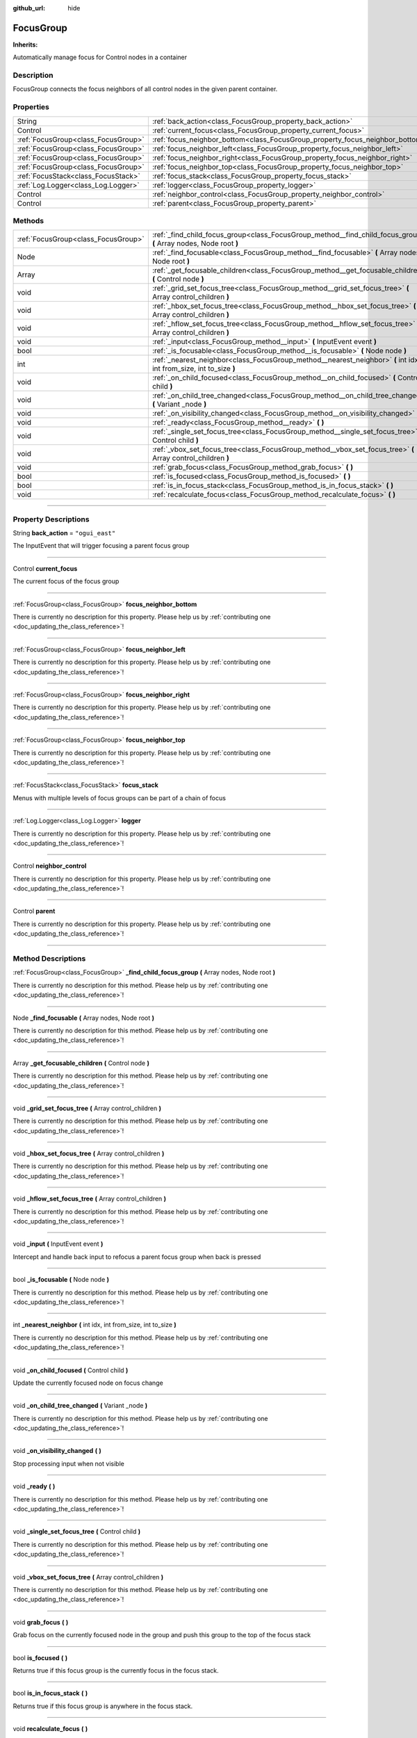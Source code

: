:github_url: hide

.. DO NOT EDIT THIS FILE!!!
.. Generated automatically from Godot engine sources.
.. Generator: https://github.com/godotengine/godot/tree/master/doc/tools/make_rst.py.
.. XML source: https://github.com/godotengine/godot/tree/master/api/classes/FocusGroup.xml.

.. _class_FocusGroup:

FocusGroup
==========

**Inherits:** 

Automatically manage focus for Control nodes in a container

.. rst-class:: classref-introduction-group

Description
-----------

FocusGroup connects the focus neighbors of all control nodes in the given parent container.

.. rst-class:: classref-reftable-group

Properties
----------

.. table::
   :widths: auto

   +-------------------------------------+-------------------------------------------------------------------------------+-----------------+
   | String                              | :ref:`back_action<class_FocusGroup_property_back_action>`                     | ``"ogui_east"`` |
   +-------------------------------------+-------------------------------------------------------------------------------+-----------------+
   | Control                             | :ref:`current_focus<class_FocusGroup_property_current_focus>`                 |                 |
   +-------------------------------------+-------------------------------------------------------------------------------+-----------------+
   | :ref:`FocusGroup<class_FocusGroup>` | :ref:`focus_neighbor_bottom<class_FocusGroup_property_focus_neighbor_bottom>` |                 |
   +-------------------------------------+-------------------------------------------------------------------------------+-----------------+
   | :ref:`FocusGroup<class_FocusGroup>` | :ref:`focus_neighbor_left<class_FocusGroup_property_focus_neighbor_left>`     |                 |
   +-------------------------------------+-------------------------------------------------------------------------------+-----------------+
   | :ref:`FocusGroup<class_FocusGroup>` | :ref:`focus_neighbor_right<class_FocusGroup_property_focus_neighbor_right>`   |                 |
   +-------------------------------------+-------------------------------------------------------------------------------+-----------------+
   | :ref:`FocusGroup<class_FocusGroup>` | :ref:`focus_neighbor_top<class_FocusGroup_property_focus_neighbor_top>`       |                 |
   +-------------------------------------+-------------------------------------------------------------------------------+-----------------+
   | :ref:`FocusStack<class_FocusStack>` | :ref:`focus_stack<class_FocusGroup_property_focus_stack>`                     |                 |
   +-------------------------------------+-------------------------------------------------------------------------------+-----------------+
   | :ref:`Log.Logger<class_Log.Logger>` | :ref:`logger<class_FocusGroup_property_logger>`                               |                 |
   +-------------------------------------+-------------------------------------------------------------------------------+-----------------+
   | Control                             | :ref:`neighbor_control<class_FocusGroup_property_neighbor_control>`           |                 |
   +-------------------------------------+-------------------------------------------------------------------------------+-----------------+
   | Control                             | :ref:`parent<class_FocusGroup_property_parent>`                               |                 |
   +-------------------------------------+-------------------------------------------------------------------------------+-----------------+

.. rst-class:: classref-reftable-group

Methods
-------

.. table::
   :widths: auto

   +-------------------------------------+---------------------------------------------------------------------------------------------------------------------+
   | :ref:`FocusGroup<class_FocusGroup>` | :ref:`_find_child_focus_group<class_FocusGroup_method__find_child_focus_group>` **(** Array nodes, Node root **)**  |
   +-------------------------------------+---------------------------------------------------------------------------------------------------------------------+
   | Node                                | :ref:`_find_focusable<class_FocusGroup_method__find_focusable>` **(** Array nodes, Node root **)**                  |
   +-------------------------------------+---------------------------------------------------------------------------------------------------------------------+
   | Array                               | :ref:`_get_focusable_children<class_FocusGroup_method__get_focusable_children>` **(** Control node **)**            |
   +-------------------------------------+---------------------------------------------------------------------------------------------------------------------+
   | void                                | :ref:`_grid_set_focus_tree<class_FocusGroup_method__grid_set_focus_tree>` **(** Array control_children **)**        |
   +-------------------------------------+---------------------------------------------------------------------------------------------------------------------+
   | void                                | :ref:`_hbox_set_focus_tree<class_FocusGroup_method__hbox_set_focus_tree>` **(** Array control_children **)**        |
   +-------------------------------------+---------------------------------------------------------------------------------------------------------------------+
   | void                                | :ref:`_hflow_set_focus_tree<class_FocusGroup_method__hflow_set_focus_tree>` **(** Array control_children **)**      |
   +-------------------------------------+---------------------------------------------------------------------------------------------------------------------+
   | void                                | :ref:`_input<class_FocusGroup_method__input>` **(** InputEvent event **)**                                          |
   +-------------------------------------+---------------------------------------------------------------------------------------------------------------------+
   | bool                                | :ref:`_is_focusable<class_FocusGroup_method__is_focusable>` **(** Node node **)**                                   |
   +-------------------------------------+---------------------------------------------------------------------------------------------------------------------+
   | int                                 | :ref:`_nearest_neighbor<class_FocusGroup_method__nearest_neighbor>` **(** int idx, int from_size, int to_size **)** |
   +-------------------------------------+---------------------------------------------------------------------------------------------------------------------+
   | void                                | :ref:`_on_child_focused<class_FocusGroup_method__on_child_focused>` **(** Control child **)**                       |
   +-------------------------------------+---------------------------------------------------------------------------------------------------------------------+
   | void                                | :ref:`_on_child_tree_changed<class_FocusGroup_method__on_child_tree_changed>` **(** Variant _node **)**             |
   +-------------------------------------+---------------------------------------------------------------------------------------------------------------------+
   | void                                | :ref:`_on_visibility_changed<class_FocusGroup_method__on_visibility_changed>` **(** **)**                           |
   +-------------------------------------+---------------------------------------------------------------------------------------------------------------------+
   | void                                | :ref:`_ready<class_FocusGroup_method__ready>` **(** **)**                                                           |
   +-------------------------------------+---------------------------------------------------------------------------------------------------------------------+
   | void                                | :ref:`_single_set_focus_tree<class_FocusGroup_method__single_set_focus_tree>` **(** Control child **)**             |
   +-------------------------------------+---------------------------------------------------------------------------------------------------------------------+
   | void                                | :ref:`_vbox_set_focus_tree<class_FocusGroup_method__vbox_set_focus_tree>` **(** Array control_children **)**        |
   +-------------------------------------+---------------------------------------------------------------------------------------------------------------------+
   | void                                | :ref:`grab_focus<class_FocusGroup_method_grab_focus>` **(** **)**                                                   |
   +-------------------------------------+---------------------------------------------------------------------------------------------------------------------+
   | bool                                | :ref:`is_focused<class_FocusGroup_method_is_focused>` **(** **)**                                                   |
   +-------------------------------------+---------------------------------------------------------------------------------------------------------------------+
   | bool                                | :ref:`is_in_focus_stack<class_FocusGroup_method_is_in_focus_stack>` **(** **)**                                     |
   +-------------------------------------+---------------------------------------------------------------------------------------------------------------------+
   | void                                | :ref:`recalculate_focus<class_FocusGroup_method_recalculate_focus>` **(** **)**                                     |
   +-------------------------------------+---------------------------------------------------------------------------------------------------------------------+

.. rst-class:: classref-section-separator

----

.. rst-class:: classref-descriptions-group

Property Descriptions
---------------------

.. _class_FocusGroup_property_back_action:

.. rst-class:: classref-property

String **back_action** = ``"ogui_east"``

The InputEvent that will trigger focusing a parent focus group

.. rst-class:: classref-item-separator

----

.. _class_FocusGroup_property_current_focus:

.. rst-class:: classref-property

Control **current_focus**

The current focus of the focus group

.. rst-class:: classref-item-separator

----

.. _class_FocusGroup_property_focus_neighbor_bottom:

.. rst-class:: classref-property

:ref:`FocusGroup<class_FocusGroup>` **focus_neighbor_bottom**

.. container:: contribute

	There is currently no description for this property. Please help us by :ref:`contributing one <doc_updating_the_class_reference>`!

.. rst-class:: classref-item-separator

----

.. _class_FocusGroup_property_focus_neighbor_left:

.. rst-class:: classref-property

:ref:`FocusGroup<class_FocusGroup>` **focus_neighbor_left**

.. container:: contribute

	There is currently no description for this property. Please help us by :ref:`contributing one <doc_updating_the_class_reference>`!

.. rst-class:: classref-item-separator

----

.. _class_FocusGroup_property_focus_neighbor_right:

.. rst-class:: classref-property

:ref:`FocusGroup<class_FocusGroup>` **focus_neighbor_right**

.. container:: contribute

	There is currently no description for this property. Please help us by :ref:`contributing one <doc_updating_the_class_reference>`!

.. rst-class:: classref-item-separator

----

.. _class_FocusGroup_property_focus_neighbor_top:

.. rst-class:: classref-property

:ref:`FocusGroup<class_FocusGroup>` **focus_neighbor_top**

.. container:: contribute

	There is currently no description for this property. Please help us by :ref:`contributing one <doc_updating_the_class_reference>`!

.. rst-class:: classref-item-separator

----

.. _class_FocusGroup_property_focus_stack:

.. rst-class:: classref-property

:ref:`FocusStack<class_FocusStack>` **focus_stack**

Menus with multiple levels of focus groups can be part of a chain of focus

.. rst-class:: classref-item-separator

----

.. _class_FocusGroup_property_logger:

.. rst-class:: classref-property

:ref:`Log.Logger<class_Log.Logger>` **logger**

.. container:: contribute

	There is currently no description for this property. Please help us by :ref:`contributing one <doc_updating_the_class_reference>`!

.. rst-class:: classref-item-separator

----

.. _class_FocusGroup_property_neighbor_control:

.. rst-class:: classref-property

Control **neighbor_control**

.. container:: contribute

	There is currently no description for this property. Please help us by :ref:`contributing one <doc_updating_the_class_reference>`!

.. rst-class:: classref-item-separator

----

.. _class_FocusGroup_property_parent:

.. rst-class:: classref-property

Control **parent**

.. container:: contribute

	There is currently no description for this property. Please help us by :ref:`contributing one <doc_updating_the_class_reference>`!

.. rst-class:: classref-section-separator

----

.. rst-class:: classref-descriptions-group

Method Descriptions
-------------------

.. _class_FocusGroup_method__find_child_focus_group:

.. rst-class:: classref-method

:ref:`FocusGroup<class_FocusGroup>` **_find_child_focus_group** **(** Array nodes, Node root **)**

.. container:: contribute

	There is currently no description for this method. Please help us by :ref:`contributing one <doc_updating_the_class_reference>`!

.. rst-class:: classref-item-separator

----

.. _class_FocusGroup_method__find_focusable:

.. rst-class:: classref-method

Node **_find_focusable** **(** Array nodes, Node root **)**

.. container:: contribute

	There is currently no description for this method. Please help us by :ref:`contributing one <doc_updating_the_class_reference>`!

.. rst-class:: classref-item-separator

----

.. _class_FocusGroup_method__get_focusable_children:

.. rst-class:: classref-method

Array **_get_focusable_children** **(** Control node **)**

.. container:: contribute

	There is currently no description for this method. Please help us by :ref:`contributing one <doc_updating_the_class_reference>`!

.. rst-class:: classref-item-separator

----

.. _class_FocusGroup_method__grid_set_focus_tree:

.. rst-class:: classref-method

void **_grid_set_focus_tree** **(** Array control_children **)**

.. container:: contribute

	There is currently no description for this method. Please help us by :ref:`contributing one <doc_updating_the_class_reference>`!

.. rst-class:: classref-item-separator

----

.. _class_FocusGroup_method__hbox_set_focus_tree:

.. rst-class:: classref-method

void **_hbox_set_focus_tree** **(** Array control_children **)**

.. container:: contribute

	There is currently no description for this method. Please help us by :ref:`contributing one <doc_updating_the_class_reference>`!

.. rst-class:: classref-item-separator

----

.. _class_FocusGroup_method__hflow_set_focus_tree:

.. rst-class:: classref-method

void **_hflow_set_focus_tree** **(** Array control_children **)**

.. container:: contribute

	There is currently no description for this method. Please help us by :ref:`contributing one <doc_updating_the_class_reference>`!

.. rst-class:: classref-item-separator

----

.. _class_FocusGroup_method__input:

.. rst-class:: classref-method

void **_input** **(** InputEvent event **)**

Intercept and handle back input to refocus a parent focus group when back is pressed

.. rst-class:: classref-item-separator

----

.. _class_FocusGroup_method__is_focusable:

.. rst-class:: classref-method

bool **_is_focusable** **(** Node node **)**

.. container:: contribute

	There is currently no description for this method. Please help us by :ref:`contributing one <doc_updating_the_class_reference>`!

.. rst-class:: classref-item-separator

----

.. _class_FocusGroup_method__nearest_neighbor:

.. rst-class:: classref-method

int **_nearest_neighbor** **(** int idx, int from_size, int to_size **)**

.. container:: contribute

	There is currently no description for this method. Please help us by :ref:`contributing one <doc_updating_the_class_reference>`!

.. rst-class:: classref-item-separator

----

.. _class_FocusGroup_method__on_child_focused:

.. rst-class:: classref-method

void **_on_child_focused** **(** Control child **)**

Update the currently focused node on focus change

.. rst-class:: classref-item-separator

----

.. _class_FocusGroup_method__on_child_tree_changed:

.. rst-class:: classref-method

void **_on_child_tree_changed** **(** Variant _node **)**

.. container:: contribute

	There is currently no description for this method. Please help us by :ref:`contributing one <doc_updating_the_class_reference>`!

.. rst-class:: classref-item-separator

----

.. _class_FocusGroup_method__on_visibility_changed:

.. rst-class:: classref-method

void **_on_visibility_changed** **(** **)**

Stop processing input when not visible

.. rst-class:: classref-item-separator

----

.. _class_FocusGroup_method__ready:

.. rst-class:: classref-method

void **_ready** **(** **)**

.. container:: contribute

	There is currently no description for this method. Please help us by :ref:`contributing one <doc_updating_the_class_reference>`!

.. rst-class:: classref-item-separator

----

.. _class_FocusGroup_method__single_set_focus_tree:

.. rst-class:: classref-method

void **_single_set_focus_tree** **(** Control child **)**

.. container:: contribute

	There is currently no description for this method. Please help us by :ref:`contributing one <doc_updating_the_class_reference>`!

.. rst-class:: classref-item-separator

----

.. _class_FocusGroup_method__vbox_set_focus_tree:

.. rst-class:: classref-method

void **_vbox_set_focus_tree** **(** Array control_children **)**

.. container:: contribute

	There is currently no description for this method. Please help us by :ref:`contributing one <doc_updating_the_class_reference>`!

.. rst-class:: classref-item-separator

----

.. _class_FocusGroup_method_grab_focus:

.. rst-class:: classref-method

void **grab_focus** **(** **)**

Grab focus on the currently focused node in the group and push this group to the top of the focus stack

.. rst-class:: classref-item-separator

----

.. _class_FocusGroup_method_is_focused:

.. rst-class:: classref-method

bool **is_focused** **(** **)**

Returns true if this focus group is the currently focus in the focus stack.

.. rst-class:: classref-item-separator

----

.. _class_FocusGroup_method_is_in_focus_stack:

.. rst-class:: classref-method

bool **is_in_focus_stack** **(** **)**

Returns true if this focus group is anywhere in the focus stack.

.. rst-class:: classref-item-separator

----

.. _class_FocusGroup_method_recalculate_focus:

.. rst-class:: classref-method

void **recalculate_focus** **(** **)**

Recalculate the focus neighbors of the container's children

.. |virtual| replace:: :abbr:`virtual (This method should typically be overridden by the user to have any effect.)`
.. |const| replace:: :abbr:`const (This method has no side effects. It doesn't modify any of the instance's member variables.)`
.. |vararg| replace:: :abbr:`vararg (This method accepts any number of arguments after the ones described here.)`
.. |constructor| replace:: :abbr:`constructor (This method is used to construct a type.)`
.. |static| replace:: :abbr:`static (This method doesn't need an instance to be called, so it can be called directly using the class name.)`
.. |operator| replace:: :abbr:`operator (This method describes a valid operator to use with this type as left-hand operand.)`
.. |bitfield| replace:: :abbr:`BitField (This value is an integer composed as a bitmask of the following flags.)`
